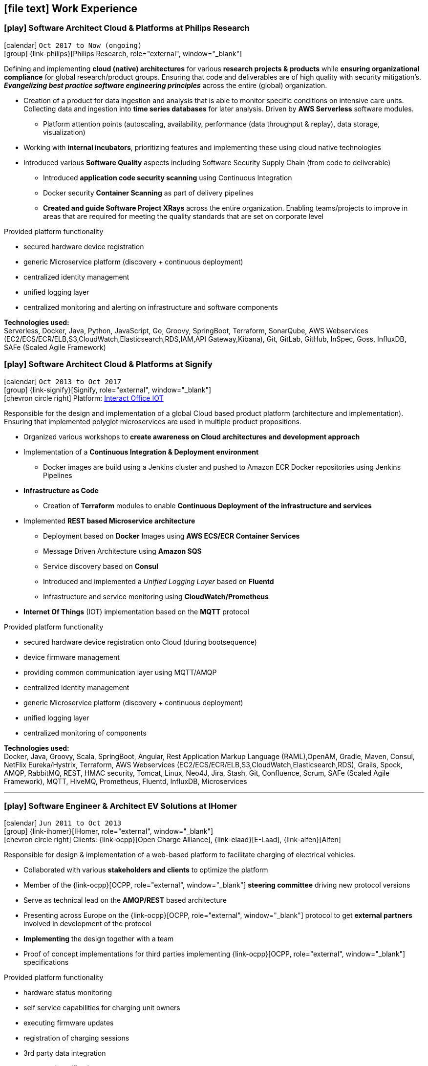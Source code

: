 [[work-experience-extended]]
== icon:file-text[] Work Experience

=== icon:play[] Software Architect Cloud & Platforms at Philips Research [[Philips]]
icon:calendar[] `Oct 2017 to Now (ongoing)` +
icon:group[] {link-philips}[Philips Research, role="external", window="_blank"] +

Defining and implementing *cloud (native) architectures* for various *research projects & products* while *ensuring organizational compliance* for global research/product groups. Ensuring that code and deliverables are of high quality with security mitigation's. *_Evangelizing best practice software engineering principles_* across the entire (global) organization.

* Creation of a product for data ingestion and analysis that is able to monitor specific conditions on intensive care units. Collecting data and ingestion into *time series databases* for later analysis. Driven by *AWS Serverless* software modules.
    ** Platform attention points (autoscaling, availability, performance (data throughput & replay), data storage, visualization)
* Working with *internal incubators*, prioritizing features and implementing these using cloud native technologies
* Introduced various *Software Quality* aspects including Software Security Supply Chain (from code to deliverable)
    ** Introduced *application code security scanning* using Continuous Integration
    ** Docker security *Container Scanning* as part of delivery pipelines
    ** *Created and guide Software Project XRays* across the entire organization. Enabling teams/projects to improve in areas that are required for meeting the quality standards that are set on corporate level

****
.Provided platform functionality
* secured hardware device registration
* generic Microservice platform (discovery + continuous deployment)
* centralized identity management
* unified logging layer
* centralized monitoring and alerting on infrastructure and software components
****

*Technologies used:* +
Serverless, Docker, Java, Python, JavaScript, Go, Groovy, SpringBoot, Terraform, SonarQube, AWS Webservices (EC2/ECS/ECR/ELB,S3,CloudWatch,Elasticsearch,RDS,IAM,API Gateway,Kibana), Git, GitLab, GitHub, InSpec, Goss, InfluxDB, SAFe (Scaled Agile Framework)

<<<

=== icon:play[] Software Architect Cloud & Platforms at Signify [[Signify]]

icon:calendar[] `Oct 2013 to Oct 2017` +
icon:group[] {link-signify}[Signify, role="external", window="_blank"] +
icon:chevron-circle-right[] Platform: https://www.interact-lighting.com/[Interact Office IOT]

Responsible for the design and implementation of a global Cloud based product platform (architecture and implementation). Ensuring that implemented polyglot microservices are used in multiple product propositions.

* Organized various workshops to *create awareness on Cloud architectures and development approach*
* Implementation of a *Continuous Integration & Deployment environment*
    ** Docker images are build using a Jenkins cluster and pushed to Amazon ECR Docker repositories using Jenkins Pipelines
* *Infrastructure as Code*
    ** Creation of *Terraform* modules to enable *Continuous Deployment of the infrastructure and services*
* Implemented *REST based Microservice architecture*
    ** Deployment based on *Docker* Images using *AWS ECS/ECR Container Services*
    ** Message Driven Architecture using *Amazon SQS*
    ** Service discovery based on *Consul*
    ** Introduced and implemented a __Unified Logging Layer__ based on *Fluentd*
    ** Infrastructure and service monitoring using *CloudWatch/Prometheus*
* *Internet Of Things* (IOT) implementation based on the *MQTT* protocol

****
.Provided platform functionality
* secured hardware device registration onto Cloud (during bootsequence)
* device firmware management
* providing common communication layer using MQTT/AMQP
* centralized identity management
* generic Microservice platform (discovery + continuous deployment)
* unified logging layer
* centralized monitoring of components
****

*Technologies used:* +
Docker, Java, Groovy, Scala, SpringBoot, Angular, Rest Application Markup Language (RAML),OpenAM, Gradle, Maven, Consul, NetFlix Eureka/Hystrix, Terraform, AWS Webservices (EC2/ECS/ECR/ELB,S3,CloudWatch,Elasticsearch,RDS), Grails, Spock, AMQP, RabbitMQ, REST, HMAC security, Tomcat, Linux, Neo4J, Jira, Stash, Git, Confluence, Scrum, SAFe (Scaled Agile Framework), MQTT, HiveMQ, Prometheus, Fluentd, InfluxDB, Microservices

<<<

'''

=== icon:play[] Software Engineer & Architect EV Solutions at IHomer[[IHomer]]
icon:calendar[] `Jun 2011 to Oct 2013` +
icon:group[] {link-ihomer}[IHomer, role="external", window="_blank"] +
icon:chevron-circle-right[] Clients: {link-ocpp}[Open Charge Alliance], {link-elaad}[E-Laad], {link-alfen}[Alfen]

Responsible for design & implementation of a web-based platform to facilitate charging of electrical vehicles.

* Collaborated with various *stakeholders and clients* to optimize the platform
* Member of the {link-ocpp}[OCPP, role="external", window="_blank"] *steering committee* driving new protocol versions
* Serve as technical lead on the *AMQP/REST* based architecture
* Presenting across Europe on the {link-ocpp}[OCPP, role="external", window="_blank"] protocol to get *external partners* involved in development of the protocol
* *Implementing* the design together with a team
* Proof of concept implementations for third parties implementing {link-ocpp}[OCPP, role="external", window="_blank"] specifications

****
.Provided platform functionality
* hardware status monitoring
* self service capabilities for charging unit owners
* executing firmware updates
* registration of charging sessions
* 3rd party data integration
* event push notifications
* a RESTful API to allow external system integration
* protocol implementations for connecting charging units (OCPP)
* web service connections to external service providers
****

*Methodologies & Technologies used:* +
Java, Groovy, Grails, Spring, Spock, Apache Axis, REST, JMeter, SoapUI, XML, XSLT, SOAP, AMQP, JSON, RabbitMQ, Nokia Maps, HMAC security, Tomcat, Linux, MySQL, Ansible, Agile


<<<

'''

=== icon:play[] Software Engineer & Competence Lead at CGI [[Cgi]]
icon:calendar[] `Sept 1997 to Dec 2008` +
icon:group[] {link-cgi}[CGI, role="external", window="_blank"] +
icon:chevron-circle-right[] Clients: Shell, Unilever, GE, Kennisnet, KLM, NS, Aegon, PTT Post, Lyondell

* *Software Engineer*
    ** Implementation of different mobile applications, infrastructures and technologies
    ** Mobile hardware selection for http://www.klm.nl[KLM] for use in-flight
    ** Responsible for the design, development and the implementation of a number of applications for an intranet. Applications have been developed using Java on the NetDynamics application server
    ** Development of high traffic based website for http://www.ns.nl[Dutch Railways]
    ** Trainer for IBM WebSphere J2EE platform. Introducing concepts such as object orientation, technical directives and design directives
    ** Implementation of a e-learning platform for http://www.kennisnet.nl[Kennisnet] using Open Source technologies
    ** First of a kind development of a mobile ticketing platform used by customers like Efteling, Madam Tussaud and Living Tomorrow. Winning the Dutch national ICT Award 2004.
* *Competence Lead*
    ** Responsible for the professional/people development for a group of +/- 200 software engineers
* *Innovation Architect*
    ** Being part of the "Working Tomorrow" innovation incubator creating innovative concepts, technologies & methodologies. Responsible for the architecture, selection, progress and staffing

*Methodologies & Technologies used:* +
.Net Compact Framework, OpenNetCF, Java, iAnywhere SQL studio, IBM WebSphere Connection Manager (WECM),
Eclipse, NetBeans, Java J2SE, Oracle, Web Services, UML, RUP, JUnit, Tomcat, J2EE, PostgreSQL, MMBase,
Microsoft Pocket Pc, Windows Mobile, Appforge, J2ME, Java MIDP, BEA WebLogic, NetDynamics

<<<

'''

=== icon:play[] IT Support at Jan de Rijk Logistics [[JanDeRijk]]
icon:calendar[] `Nov 1995 to Sept 1997` +
icon:group[] {link-janderijk}[Jan de Rijk Logistics, role="external", window="_blank"]

Internal IT support Employee responsible for internal projects

* Selection and Implementation of company wide European network. (Wide Area Network)
* Implementation of a satellite Tracking & Tracing solution for vehicles
* Optimization of transportation and people planning
* Implementation of vehicle bound hour registration